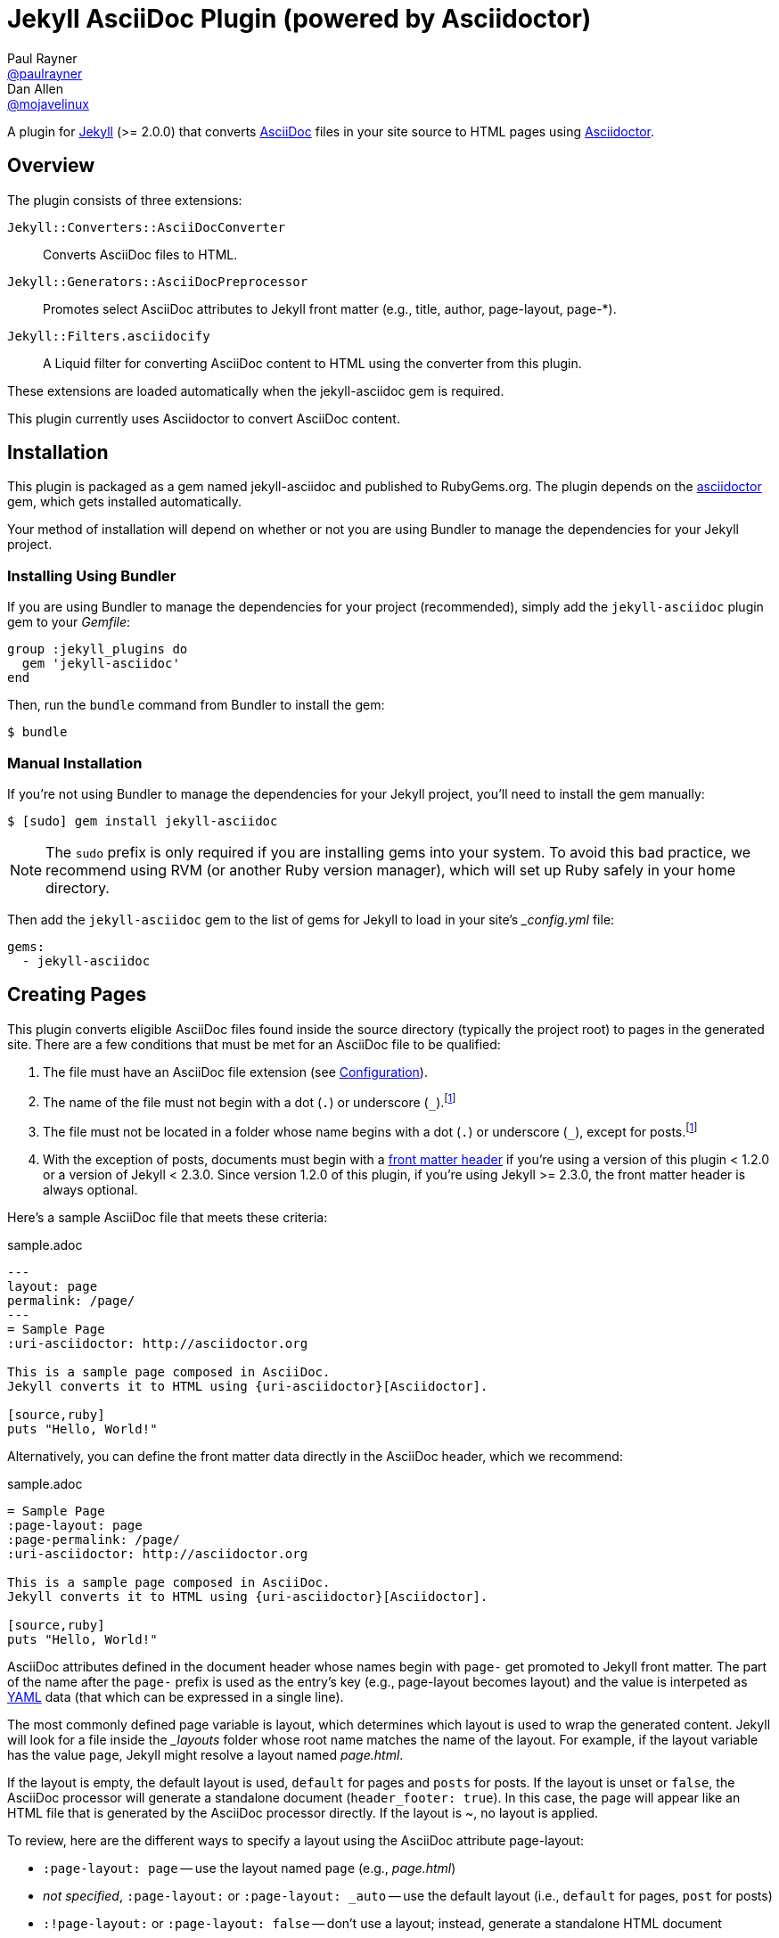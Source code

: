 = Jekyll AsciiDoc Plugin (powered by Asciidoctor)
Paul Rayner <https://github.com/paulrayner[@paulrayner]>; Dan Allen <https://github.com/mojavelinux[@mojavelinux]>
// Settings:
:idprefix:
:idseparator: -
ifndef::env-github[:icons: font]
ifdef::env-github,env-browser[]
:toc: preamble
:toclevels: 1
endif::[]
ifdef::env-github[]
:status:
:outfilesuffix: .adoc
:!toc-title:
:caution-caption: :fire:
:important-caption: :exclamation:
:note-caption: :paperclip:
:tip-caption: :bulb:
:warning-caption: :warning:
endif::[]
// Aliases:
:path-config: pass:q[[path]___config.yml__]
// URIs:
:uri-asciidoc: http://asciidoc.org
:uri-asciidoctor: http://asciidoctor.org
:uri-gem-asciidoctor: http://rubygems.org/gems/asciidoctor 
:uri-gem-jekyll-asciidoc: http://rubygems.org/gems/jekyll-asciidoc
:uri-repo: https://github.com/asciidoctor/jekyll-asciidoc
:uri-jekyll: https://jekyllrb.com
:uri-front-matter: http://jekyllrb.com/docs/frontmatter/
:uri-liquid-templates: https://jekyllrb.com/docs/templates/
:uri-graphviz: http://www.graphviz.org

ifdef::status[]
image:https://img.shields.io/gem/v/jekyll-asciidoc.svg?label=gem%20version[Gem Version, link={uri-gem-jekyll-asciidoc}]
image:https://img.shields.io/travis/asciidoctor/jekyll-asciidoc/master.svg[Build Status (Travis CI), link=https://travis-ci.org/asciidoctor/jekyll-asciidoc]
endif::[]

A plugin for {uri-jekyll}[Jekyll] (>= 2.0.0) that converts {uri-asciidoc}[AsciiDoc] files in your site source to HTML pages using {uri-asciidoctor}[Asciidoctor].

== Overview

The plugin consists of three extensions:

`Jekyll::Converters::AsciiDocConverter`::
  Converts AsciiDoc files to HTML.
`Jekyll::Generators::AsciiDocPreprocessor`::
  Promotes select AsciiDoc attributes to Jekyll front matter (e.g., title, author, page-layout, page-*).
`Jekyll::Filters.asciidocify`::
  A Liquid filter for converting AsciiDoc content to HTML using the converter from this plugin.

These extensions are loaded automatically when the jekyll-asciidoc gem is required.

This plugin currently uses Asciidoctor to convert AsciiDoc content.

== Installation

This plugin is packaged as a gem named jekyll-asciidoc and published to RubyGems.org.
The plugin depends on the {uri-gem-asciidoctor}[asciidoctor] gem, which gets installed automatically.

Your method of installation will depend on whether or not you are using Bundler to manage the dependencies for your Jekyll project.

=== Installing Using Bundler

If you are using Bundler to manage the dependencies for your project (recommended), simply add the `jekyll-asciidoc` plugin gem to your [path]_Gemfile_:

[source,ruby]
----
group :jekyll_plugins do
  gem 'jekyll-asciidoc'
end
----

Then, run the `bundle` command from Bundler to install the gem:

 $ bundle

=== Manual Installation

If you're not using Bundler to manage the dependencies for your Jekyll project, you'll need to install the gem manually:

 $ [sudo] gem install jekyll-asciidoc

NOTE: The `sudo` prefix is only required if you are installing gems into your system.
To avoid this bad practice, we recommend using RVM (or another Ruby version manager), which will set up Ruby safely in your home directory.

Then add the `jekyll-asciidoc` gem to the list of gems for Jekyll to load in your site's {path-config} file:

[source,yaml]
----
gems:
  - jekyll-asciidoc
----

== Creating Pages

This plugin converts eligible AsciiDoc files found inside the source directory (typically the project root) to pages in the generated site.
There are a few conditions that must be met for an AsciiDoc file to be qualified:

. The file must have an AsciiDoc file extension (see <<configuration>>).
. The name of the file must not begin with a dot (`.`) or underscore (`_`).footnoteref:[excluded_files,These files are excluded by Jekyll.]
. The file must not be located in a folder whose name begins with a dot (`.`) or underscore (`_`), except for posts.footnoteref:[excluded_files]
. With the exception of posts, documents must begin with a {uri-front-matter}[front matter header] if you're using a version of this plugin < 1.2.0 or a version of Jekyll < 2.3.0.
Since version 1.2.0 of this plugin, if you're using Jekyll >= 2.3.0, the front matter header is always optional.

Here's a sample AsciiDoc file that meets these criteria:

.sample.adoc
[source,asciidoc]
----
---
layout: page
permalink: /page/
---
= Sample Page
:uri-asciidoctor: http://asciidoctor.org

This is a sample page composed in AsciiDoc.
Jekyll converts it to HTML using {uri-asciidoctor}[Asciidoctor].

[source,ruby]
puts "Hello, World!"
----

Alternatively, you can define the front matter data directly in the AsciiDoc header, which we recommend:

.sample.adoc
[source,asciidoc]
----
= Sample Page
:page-layout: page
:page-permalink: /page/
:uri-asciidoctor: http://asciidoctor.org

This is a sample page composed in AsciiDoc.
Jekyll converts it to HTML using {uri-asciidoctor}[Asciidoctor].

[source,ruby]
puts "Hello, World!"
----

AsciiDoc attributes defined in the document header whose names begin with `page-` get promoted to Jekyll front matter.
The part of the name after the `page-` prefix is used as the entry's key (e.g., page-layout becomes layout) and the value is interpeted as https://en.wikipedia.org/wiki/YAML[YAML] data (that which can be expressed in a single line).

The most commonly defined page variable is layout, which determines which layout is used to wrap the generated content.
Jekyll will look for a file inside the [path]_{empty}_layouts_ folder whose root name matches the name of the layout.
For example, if the layout variable has the value `page`, Jekyll might resolve a layout named [path]_page.html_.

If the layout is empty, the default layout is used, `default` for pages and `posts` for posts.
If the layout is unset or `false`, the AsciiDoc processor will generate a standalone document (`header_footer: true`).
In this case, the page will appear like an HTML file that is generated by the AsciiDoc processor directly.
If the layout is ~, no layout is applied.

To review, here are the different ways to specify a layout using the AsciiDoc attribute page-layout:

* `:page-layout: page` -- use the layout named `page` (e.g., [path]_page.html_)
* _not specified_, `:page-layout:` or `:page-layout: _auto` -- use the default layout (i.e., `default` for pages, `post` for posts)
* `:!page-layout:` or `:page-layout: false` -- don't use a layout; instead, generate a standalone HTML document
* `:page-layout: ~` -- don't use a layout (often results in an incomplete HTML file)

In addition to page attributes defined explicitly, the following implicit AsciiDoc attributes are also promoted to page data:

* doctitle (i.e., the document title) (becomes title)
* author
* revdate (becomes date; value is converted to a DateTime object; only for posts)

Unlike other content files, the {uri-liquid-templates}[Liquid template preprocessor] is not applied to AsciiDoc files by default (as of version 1.2.0 of this plugin).
If you want the Liquid template preprocessor to be applied to an AsciiDoc file (prior to the content being passed to the AsciiDoc processor), you must enable it by setting the liquid page variable.

----
:page-liquid:
----

IMPORTANT: AsciiDoc files may include a {uri-front-matter}[front matter header] for defining page settings and variables.
If present, the front matter header must be the very first character of the file.
The front matter header won't be seen--and could disrupt conversion--if the front matter is preceded by a whitespace character or a Byte Order Mark (BOM).

NOTE: As of version 1.2.0 of this plugin, you may exclude the front matter header if you're using Jekyll >= 2.3.0, as shown in the second example above.
Prior to version 1.2.0, you had to include at least an empty front matter header (except for posts).
In these cases, you define all the page metadata (e.g., layout) using AsciiDoc attributes instead of in the front matter.
You can also use a combination of both.
When intermixed, the attributes defined in the AsciiDoc header take precedence.

You can now build your site using:

 $ jekyll build

and preview it using:

 $ jekyll serve

If you're using Bundler, then prefix the commands with `bundle exec`, as in:

 $ bundle exec jekyll build

To see a report of all the files that are processed, add the `--verbose` flag:

 $ jekyll build --verbose

If an AsciiDoc file is not listed, then likely Jekyll did not find a {uri-front-matter}[front matter header].

IMPORTANT: If you use the `--safe` option, the AsciiDoc plugin will not be activated.
The `--safe` flag disables third-party plugins such as this one.

== Configuration

This section describes the configuration options for this plugin, which are all _optional_.

=== AsciiDoc

NOTE: Prior to version 1.2.0 of this plugin, the configuration keys in this section were defined as flat, top-level names (e.g., `asciidoc_ext`).
These names are now deprecated, but still supported.

By default, this plugin uses Asciidoctor to convert AsciiDoc files.
Since Asciidoctor is currently the only option, the default setting is equivalent to the following configuration in {path-config}:

[source,yaml]
----
asciidoc:
  processor: asciidoctor
----

IMPORTANT: The `asciidoc` block should only appear _once_ inside {path-config}.
If you define any other options that are documented in this section, you should append them to the `asciidoc` block.

To tell Jekyll which file extensions to match as AsciiDoc files, append the `ext` option to the `asciidoc` block of your {path-config}:

[source,yaml]
----
asciidoc:
  ext: asciidoc,adoc,ad
----

The extensions shown in the previous listing are the default values, so you don't need to specify this option if those defaults are sufficient.

AsciiDoc attributes defined in the document header whose names begin with `page-` are promoted to Jekyll front matter.
The part of the name after the `page-` prefix is used as the key (e.g., page-layout becomes layout).
If you want to change this attribute prefix, append the `page_attribute_prefix` option to the `asciidoc` block of your {path-config}:

[source,yaml]
----
asciidoc:
  page_attribute_prefix: jekyll
----

A hyphen is automatically added to the value of this configuration setting if the value is non-empty.

By default, all eligible AsciiDoc files are processed (since version 1.2.0 of this plugin used with Jekyll >= 2.3.0).
If you only want files containing a front matter header to be processed (as was the behavior before version 1.2.0), add the `require_front_matter_header` option to the `asciidoc` block of your {path-config}:

[source,yaml]
----
asciidoc:
  require_front_matter_header: true
----

=== Asciidoctor

To pass additional attributes to AsciiDoc, or override the default attributes defined in the plugin, add the following lines to your {path-config}:

[source,yaml]
----
asciidoctor:
  attributes:
    - idprefix=_
    - source-highlighter=pygments
    - pygments-css=style
----

In addition to `attributes`, you can define any another option key (e.g., `safe`) that is recognized by the http://asciidoctor.org/docs/user-manual/#ruby-api-options[Asciidoctor API].

==== Enabling Hard Line Breaks

Many Jekyll users are used to writing in GitHub-flavored Markdown (GFM), which preserves hard line breaks in paragraph content.
Asciidoctor supports this feature for AsciiDoc files.
(In fact, previous versions of this plugin enabled this behavior by default).
If you want to enable this behavior for AsciiDoc files, add the `hardbreaks-option` attribute to the Asciidoctor attributes configuration in your site's {path-config} file:

[source,yaml]
----
asciidoctor:
  attributes:
    - hardbreaks-option
----

If you want to allow individual files to override this setting, then assign the value `@` to the attribute:

[source,yaml]
----
asciidoctor:
  attributes:
    - hardbreaks-option=@
----

If you already have AsciiDoc attributes defined in the {path-config}, the new attribute should be added as a sibling entry in the YAML collection.

WARNING: Keep in mind, if you enable hard line breaks, you won't be able to use the http://asciidoctor.org/docs/asciidoc-recommended-practices/#one-sentence-per-line[one sentence-per-line writing technique].

== Customizing the Generated HTML

You can use templates to customize the HTML output that Asciidoctor generates for your site.
Template files can be composed in any templating language that is supported by https://github.com/rtomayko/tilt[Tilt].
Each template file corresponds to a node in the AsciiDoc document tree (aka AST).

Below are the steps you need to take to configure Asciidoctor to use custom templates with your site.

=== Step 1: Add Required Gems

You'll first need to add the thread_safe gem as well as the gem for the templating language you plan to use.
We'll assume that you are using Slim.

[source,ruby]
----
gem 'slim', '~> 3.0.7'
gem 'thread_safe', '~> 0.3.5'
----

=== Step 2: Install New Gems

Now run the `bundle` command to install the new gems.

 $ bundle

=== Step 3: Create a Templates Folder

Next, create a new folder in your site named [path]___templates__ to store your templates.

 $ mkdir _templates

=== Step 4: Configure Asciidoctor to Load Templates

In your site's {path-config} file, configure Asciidoctor to load the templates by telling it the location where the templates are stored.

[source,yaml]
----
asciidoctor:
  template_dir: _templates
  attributes: ...
----

=== Step 5: Compose a Template

The final step is to compose a template.
We'll be customizing the unordered list node.
Name the file [path]_ulist.html.slim_.

.ulist.html.slim
[source,slim]
----
- if title?
  figure.list.unordered id=id
    figcaption=title
    ul class=[style, role]
      - items.each do |_item|
        li
          span.primary=_item.text
          - if _item.blocks?
            =_item.content
- else
  ul id=id class=[style, role]
    - items.each do |_item|
      li
        span.primary=_item.text
        - if _item.blocks?
          =_item.content
----

The next time you build your site, Asciidoctor will use your custom template to generate the HTML for unordered lists.

TIP: You can find additional examples of custom templates in the https://github.com/asciidoctor/asciidoctor-backends[asciidoctor-backends] repository.

== Enabling Asciidoctor Diagram

Asciidoctor Diagram is a set of extensions for Asciidoctor that allow you to embed diagrams written using the PlantUML, Graphviz, ditaa, or Shaape syntax inside your AsciiDoc documents.

[IMPORTANT]
For Graphviz and PlantUML diagram generation, {uri-graphviz}[Graphviz] must be installed (i.e., the `dot` utility must be available on your `$PATH`.

=== Installation

Using Bundler::
+
--
Add `asciidoctor-diagram` gem to your [path]_Gemfile_:

[source,ruby]
----
group :jekyll_plugins do
  gem 'asciidoctor-diagram', '~> 1.4.0' <1>
  gem 'jekyll-asciidoc'
  ...
end
----
<1> version can be configured differently

Then, run the Bundler command to install it:

 $ bundle install
--

Without Bundler::
+
--
Install gems manually

 $ [sudo] gem install asciidoctor-diagram

Then, add the `asciidoctor-diagram` gem to the list of gems for Jekyll to load in your site's {path-config} file:

[source,yaml]
----
gems:
  - asciidoctor-diagram
  - jekyll-asciidoc
----
--

Both of the previous configurations are the equivalent of passing `-r asciidoctor-diagram` to the `asciidoctor` command.

=== Generated Image Location

By default diagram images are generated in the root folder.
Thus, images URLs are not properly referenced from the generated HTML pages.

To fix this, set the `imagesdir` attribute in any AsciiDoc file that contains diagrams.

._posts/2015-12-24-diagrams.adoc
[source,asciidoc]
----
= Diagrams
:imagesdir: /images/2015-12-24 <1>

[graphviz, dot-example, svg]
....
digraph g {
    a -> b
    b -> c
    c -> d
    d -> a
}
....
----
<1> the date in the imagesdir value must match the date of the post (e.g., 2015-12-24)

WARNING: The images are generated after Jekyll copies assets to the [path]_{empty}_site_ directory.
Therefore, you'll have to run `jeykll` twice before you see the images in the preview.

== Supplemental AsciiDoc Assets

Certain Asciidoctor features, such as icons, require additional CSS rules and other assets to work.
These CSS rules and other assets do not get automatically included in the pages generated by Jekyll.
This section documents how to configure these additional resources.

TIP: If you want to take a shortcut that skips all this configuration, clone the https://github.com/asciidoctor/jekyll-asciidoc-quickstart[Jekyll AsciiDoc Quickstart (JAQ)] repository and use it as a starting point for your site.
JAQ provides a page layout out of the box configured to fully style body content generated from AsciiDoc.

=== Setup

The Jekyll AsciiDoc plugin converts AsciiDoc to embeddable HTML.
This HTML is then inserted into the page layout.
You need to augment the page layout to include resources typically present in a standalone HTML document that Asciidoctor produces.

. Create a stylesheet in the [path]_css_ directory named [path]_asciidoc.css_ to hold additional CSS for body content generated from AsciiDoc.
. Add this stylesheet to the HTML `<head>` in [path]_{empty}_includes/head.html_ under the main.css declaration:
+
[source,html]
----
<link rel="stylesheet" href="{{ "/css/asciidoc.css" | prepend: site.baseurl }}">
----

=== Font-based Admonition and Inline Icons

To enable font-based admonition and inline icons, you first need to add Font Awesome to [path]_{empty}_includes/head.html_ file under the asciidoc.css declaration:

[source,html]
----
<link rel="stylesheet" href="https://cdnjs.cloudflare.com/ajax/libs/font-awesome/4.4.0/css/font-awesome.min.css">
----

NOTE: You can also link to local copy of Font Awesome.

Next, you need to add the following CSS rules from the default Asciidoctor stylesheet to the [path]_css/asciidoc.css_ file:

[source,css]
----
span.icon>.fa {
  cursor: default;
}
.admonitionblock td.icon {
  text-align: center;
  width: 80px;
}
.admonitionblock td.icon [class^="fa icon-"] {
  font-size: 2.5em;
  text-shadow: 1px 1px 2px rgba(0,0,0,.5);
  cursor: default;
}
.admonitionblock td.icon .icon-note:before {
  content: "\f05a";
  color: #19407c;
}
.admonitionblock td.icon .icon-tip:before {
  content: "\f0eb";
  text-shadow: 1px 1px 2px rgba(155,155,0,.8);
  color: #111;
}
.admonitionblock td.icon .icon-warning:before {
  content: "\f071";
  color: #bf6900;
}
.admonitionblock td.icon .icon-caution:before {
  content: "\f06d";
  color: #bf3400;
}
.admonitionblock td.icon .icon-important:before {
  content: "\f06a";
  color: #bf0000;
}
----

Feel free to modify the CSS to your liking.

Finally, you need to enable the font-based icons in the header of the document:

[source,asciidoc]
----
:icons: font
----

or in the site configuration:

[source,yaml]
----
asciidoctor:
  attributes:
    - icons=font
    ...
----

=== Image-based Admonition and Inline Icons

As an alternative to font-based icons, you can configure Asciidoctor to use image-based icons.
In this case, all you need to do is provide the icons at the proper location.

First, enable image-based icons and configure the path to the icons in the header of the document:

[source,asciidoc]
----
:icons:
:iconsdir: /images/icons
----

or your site configuration:

[source,yaml]
----
asciidoctor:
  attributes:
    - icons
    - iconsdir=/images/icons
----

Then, simply put the icon images that the page needs in the [path]_images/icons_ directory.

== GitHub Pages

GitHub doesn't (yet) whitelist the AsciiDoc plugin, so you can only run it on your own machine.

TIP: GitHub needs to hear from enough users that they want to plugin in order to enable it.
Our recommendation is to keep lobbying for them to enable it.

You can automate publishing of the generated site to GitHub Pages using a continuous integration job.
Refer to the tutorial http://eshepelyuk.github.io/2014/10/28/automate-github-pages-travisci.html[Automate GitHub Pages publishing with Jekyll and Travis CI^] to find step-by-step instructions to setup this job.
You can also refer to the https://github.com/johncarl81/transfuse-site[Tranfuse website build^] for an example in practice.

Refer to the https://help.github.com/articles/using-jekyll-plugins-with-github-pages[Jekyll Plugins on GitHub Pages] for a list of the plugins currently supported on the server-side (in addition to Markdown, which isn't listed).

== Development

To help develop the Jekyll AsciiDoc plugin, or to simply use the development version, you need to retrieve the source from GitHub.
Follow the instructions below to learn how to clone the source, run the tests and install the development version.

=== Retrieve the Source Code

You can retrieve the source code from GitHub using git.
Simply copy the URL of the {uri-repo}[GitHub repository] and pass it to the `git clone` command:

[subs=attributes+]
....
git clone {uri-repo}
....

Next, switch to the project directory.

 $ cd jekyll-asciidoc

=== Install the Dependencies

The dependencies needed to develop the Jekyll AsciiDoc plugin are defined in the [path]_Gemfile_ at the root of the project.
You'll use Bundler to install these dependencies.

To check if you have Bundler installed, use the `bundle` command to query for the version:

 $ bundle --version

If Bundler is not installed, use the `gem` command to install it.

 $ [sudo] gem install bundler

Finally, invoke the `bundle` command (which is provided by the bundler gem) from the root of the project to install the dependencies into the project:

 $ bundle --path=.bundle/rubygems

IMPORTANT: Since we've installed dependencies inside the project, it's necessary to prefix all commands (e.g., rake) with `bundle exec`.

=== Running the Tests

The tests are based on RSpec.
The test suite is located in the [path]_spec_ directory.

You can run the tests using Rake.

 $ bundle exec rake spec

For more fine-grained control, you can also run the tests using RSpec directly.

 $ bundle exec rspec

=== Installing the Gem Locally

You can install the development version of the gem as follows:

 $ bundle exec rake install

This allows you to use an unreleased version of the gem in your site.
If you want to build the gem and install it manually, use these commands instead:

 $ bundle exec rake build
 $ [sudo] gem install pkg/jekyll-asciidoc-*.dev.gem

=== Releasing the Gem

When you are ready for a release, first set the version in the file [path]_lib/jekyll-asciidoc/version.rb_.
Then, commit the change using the following commit message template:

 Release X.Y.Z

where `X.Y.Z` is the version number of the gem.

Next, package, tag and release the gem to RubyGems.org, run the following rake task:

 $ bundle exec rake release

IMPORTANT: Ensure you have the proper credentials setup as described in the guide http://guides.rubygems.org/publishing/#publishing-to-rubygemsorg[Publishing to RubyGems.org].

Once you finish the release, you should update the version to the next micro version in the sequence using the `.dev` suffix (e.g., 1.0.1.dev).
